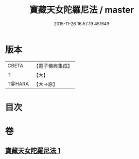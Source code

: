 #+TITLE: 寶藏天女陀羅尼法 / master
#+DATE: 2015-11-26 16:57:19.451649
* 版本
 |     CBETA|【電子佛典集成】|
 |         T|【大】     |
 |    T@HARA|【大→原】   |

* 目次
* 卷
** [[file:KR6j0513_001.txt][寶藏天女陀羅尼法 1]]
